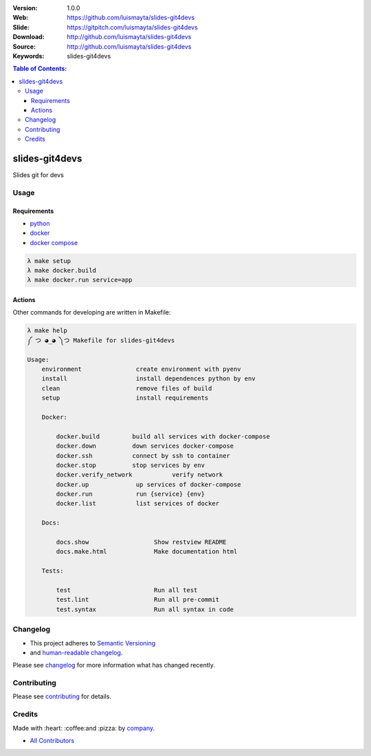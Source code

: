 |gitpitch| |wercker| |build_status| |code_climate| |github_tag| |test_coverage| |license|

:Version: 1.0.0
:Web: https://github.com/luismayta/slides-git4devs
:Slide: https://gitpitch.com/luismayta/slides-git4devs
:Download: http://github.com/luismayta/slides-git4devs
:Source: http://github.com/luismayta/slides-git4devs
:Keywords: slides-git4devs

.. contents:: Table of Contents:
    :local:

slides-git4devs
###############

Slides git for devs

Usage
=====

Requirements
------------

* `python`_
* `docker`_
* `docker compose`_

.. code-block:: bash

  λ make setup
  λ make docker.build
  λ make docker.run service=app


Actions
-------

Other commands for developing are written in Makefile:

.. code-block:: bash

  λ make help
  ༼ つ ◕_◕ ༽つ Makefile for slides-git4devs

  Usage:
      environment               create environment with pyenv
      install                   install dependences python by env
      clean                     remove files of build
      setup                     install requirements

      Docker:

          docker.build         build all services with docker-compose
          docker.down          down services docker-compose
          docker.ssh           connect by ssh to container
          docker.stop          stop services by env
          docker.verify_network           verify network
          docker.up             up services of docker-compose
          docker.run            run {service} {env}
          docker.list           list services of docker

      Docs:

          docs.show                  Show restview README
          docs.make.html             Make documentation html

      Tests:

          test                       Run all test
          test.lint                  Run all pre-commit
          test.syntax                Run all syntax in code


Changelog
=========

* This project adheres to `Semantic Versioning <http://semver.org/spec/v2.0.0.html>`_
* and `human-readable changelog <http://keepachangelog.com/en/0.3.0>`_.


Please see `changelog`_ for more information what has changed recently.

Contributing
============

Please see `contributing`_ for details.


Credits
=======

Made with :heart: :coffee:️and :pizza: by `company`_.

* `All Contributors`_

.. |code_climate| image:: https://codeclimate.com/github/luismayta/slides-git4devs/badges/gpa.svg
  :target: https://codeclimate.com/github/luismayta/slides-git4devs
  :alt: Code Climate

.. |github_tag| image:: https://img.shields.io/github/tag/luismayta/slides-git4devs.svg?maxAge=2592000
  :target: https://github.com/luismayta/slides-git4devs
  :alt: Github Tag

.. |build_status| image:: https://travis-ci.org/luismayta/slides-git4devs.svg
  :target: https://travis-ci.org/luismayta/slides-git4devs
  :alt: Build Status Tag

.. |wercker| image:: https://app.wercker.com/status/c0c2ac92f9f63cc9b21db828f1c8e695/s/ "wercker status"
  :target: https://app.wercker.com/project/byKey/c0c2ac92f9f63cc9b21db828f1c8e695
  :alt: Wercker status

.. |gitpitch| image:: https://gitpitch.com/assets/badge.svg
  :target: https://gitpitch.com/luismayta/slides-git4devs?grs=github&t=white
  :alt: GitPitch

.. |license| image:: https://img.shields.io/github/license/mashape/apistatus.svg?style=flat-square
  :target: LICENSE
  :alt: License

.. |test_coverage| image:: https://codeclimate.com/github/luismayta/slides-git4devs/badges/coverage.svg
  :target: https://codeclimate.com/github/luismayta/slides-git4devs/coverage
  :alt: Test Coverage

.. Links

.. _`all contributors`: AUTHORS.rst
.. _`changelog`: CHANGELOG.rst
.. _`contributors`: AUTHORS
.. _`contributing`: CONTRIBUTING.rst
.. _`company`: https://github.com/hadenlabs
.. _`author`: https://github.com/luismayta
.. _`python`: https://www.python.org
.. _`docker`: https://www.docker.io
.. _`docker compose`: https://docs.docker.com/compose
